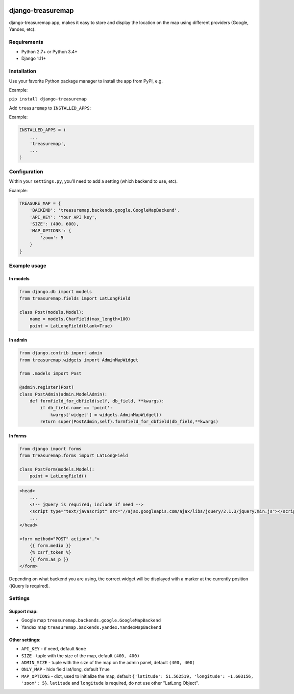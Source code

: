 .. image:: https://github.com/silentsokolov/django-treasuremap/workflows/build/badge.svg?branch=master
   :target: https://github.com/silentsokolov/django-treasuremap/actions?query=workflow%3Abuild+branch%3Amaster

.. image:: https://codecov.io/gh/silentsokolov/django-treasuremap/branch/master/graph/badge.svg
   :target: https://codecov.io/gh/silentsokolov/django-treasuremap


django-treasuremap
==================

django-treasuremap app, makes it easy to store and display the location on the map using different providers (Google, Yandex, etc).


Requirements
------------

* Python 2.7+ or Python 3.4+
* Django 1.11+


Installation
------------

Use your favorite Python package manager to install the app from PyPI, e.g.

Example:

``pip install django-treasuremap``


Add ``treasuremap`` to ``INSTALLED_APPS``:

Example:

.. code:: python

    INSTALLED_APPS = (
        ...
        'treasuremap',
        ...
    )


Configuration
-------------

Within your ``settings.py``, you’ll need to add a setting (which backend to use, etc).

Example:

.. code:: python

    TREASURE_MAP = {
        'BACKEND': 'treasuremap.backends.google.GoogleMapBackend',
        'API_KEY': 'Your API key',
        'SIZE': (400, 600),
        'MAP_OPTIONS': {
            'zoom': 5
        }
    }


Example usage
-------------

In models
~~~~~~~~~

.. code:: python

    from django.db import models
    from treasuremap.fields import LatLongField

    class Post(models.Model):
        name = models.CharField(max_length=100)
        point = LatLongField(blank=True)


In admin
~~~~~~~~~

.. code:: python

    from django.contrib import admin
    from treasuremap.widgets import AdminMapWidget

    from .models import Post

    @admin.register(Post)
    class PostAdmin(admin.ModelAdmin):
        def formfield_for_dbfield(self, db_field, **kwargs):
            if db_field.name == 'point':
                kwargs['widget'] = widgets.AdminMapWidget()
            return super(PostAdmin,self).formfield_for_dbfield(db_field,**kwargs)


In forms
~~~~~~~~

.. code:: python

    from django import forms
    from treasuremap.forms import LatLongField

    class PostForm(models.Model):
        point = LatLongField()


.. code:: html

    <head>
        ...
        <!-- jQuery is required; include if need -->
        <script type="text/javascript" src="//ajax.googleapis.com/ajax/libs/jquery/2.1.3/jquery.min.js"></script>
        ...
    </head>

    <form method="POST" action=".">
        {{ form.media }}
        {% csrf_token %}
        {{ form.as_p }}
    </form>


Depending on what backend you are using, the correct widget will be displayed
with a marker at the currently position (jQuery is required).

.. image:: https://raw.githubusercontent.com/silentsokolov/django-treasuremap/master/docs/images/screenshot.png


Settings
--------

Support map:
~~~~~~~~~~~~

- Google map ``treasuremap.backends.google.GoogleMapBackend``
- Yandex map ``treasuremap.backends.yandex.YandexMapBackend``


Other settings:
~~~~~~~~~~~~~~~

- ``API_KEY`` - if need, default ``None``
- ``SIZE`` - tuple with the size of the map, default ``(400, 400)``
- ``ADMIN_SIZE`` - tuple with the size of the map on the admin panel, default ``(400, 400)``
- ``ONLY_MAP`` - hide field lat/long, default ``True``
- ``MAP_OPTIONS`` - dict, used to initialize the map, default ``{'latitude': 51.562519, 'longitude': -1.603156, 'zoom': 5}``. ``latitude`` and ``longitude`` is required, do not use other "LatLong Object".

